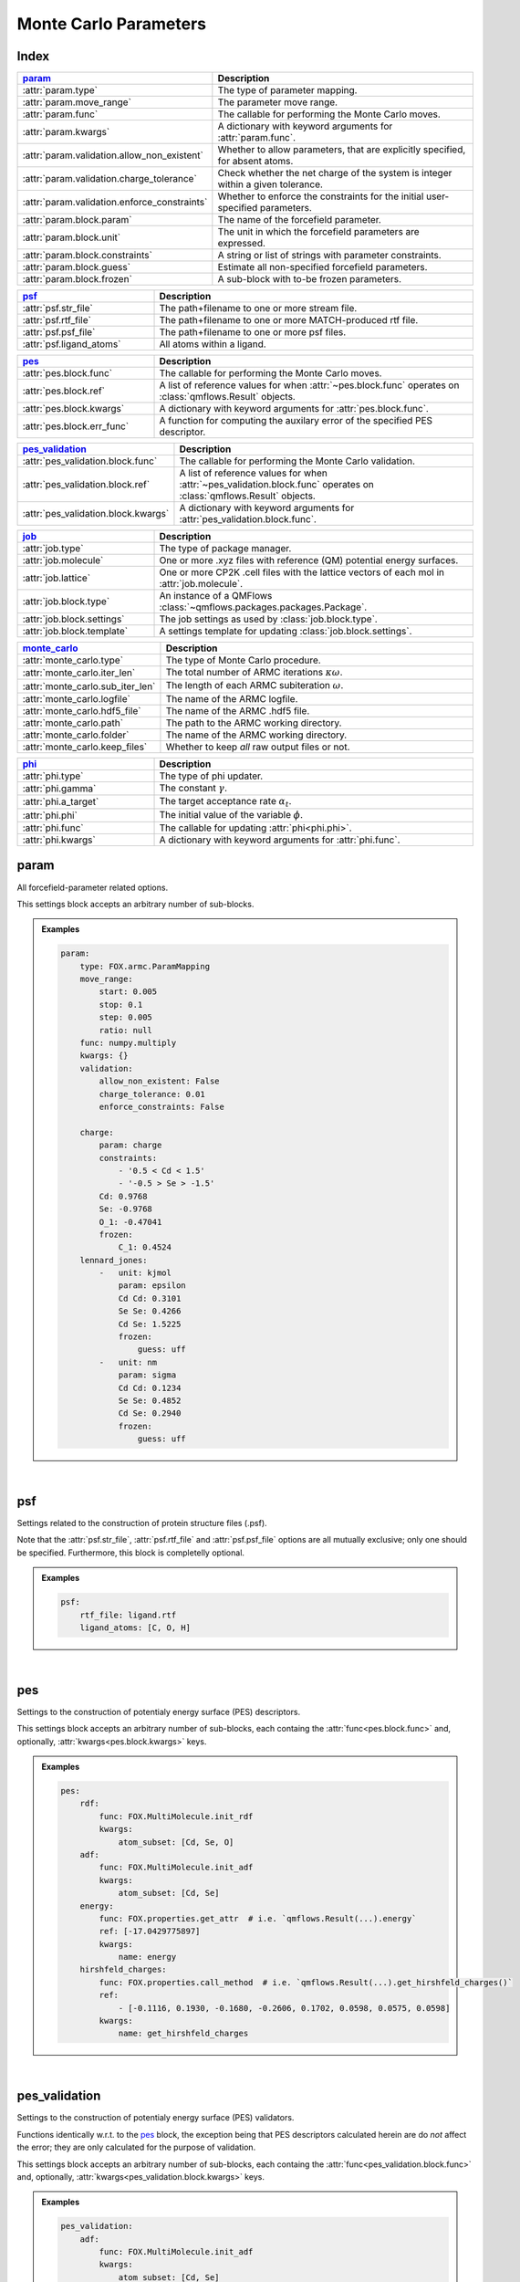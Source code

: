 .. _monte_carlo_parameters:

Monte Carlo Parameters
======================

Index
~~~~~
.. table::
    :width: 100%
    :widths: 30 70

    ============================================ ===================================================================================================================
    param_                                       Description
    ============================================ ===================================================================================================================
    :attr:`param.type`                           The type of parameter mapping.
    :attr:`param.move_range`                     The parameter move range.
    :attr:`param.func`                           The callable for performing the Monte Carlo moves.
    :attr:`param.kwargs`                         A dictionary with keyword arguments for :attr:`param.func`.
    :attr:`param.validation.allow_non_existent`  Whether to allow parameters, that are explicitly specified, for absent atoms.
    :attr:`param.validation.charge_tolerance`    Check whether the net charge of the system is integer within a given tolerance.
    :attr:`param.validation.enforce_constraints` Whether to enforce the constraints for the initial user-specified parameters.
    :attr:`param.block.param`                    The name of the forcefield parameter.
    :attr:`param.block.unit`                     The unit in which the forcefield parameters are expressed.
    :attr:`param.block.constraints`              A string or list of strings with parameter constraints.
    :attr:`param.block.guess`                    Estimate all non-specified forcefield parameters.
    :attr:`param.block.frozen`                   A sub-block with to-be frozen parameters.
    ============================================ ===================================================================================================================

.. table::
    :width: 100%
    :widths: 30 70

    =========================================== ===================================================================================================================
    psf_                                        Description
    =========================================== ===================================================================================================================
    :attr:`psf.str_file`                        The path+filename to one or more stream file.
    :attr:`psf.rtf_file`                        The path+filename to one or more MATCH-produced rtf file.
    :attr:`psf.psf_file`                        The path+filename to one or more psf files.
    :attr:`psf.ligand_atoms`                    All atoms within a ligand.
    =========================================== ===================================================================================================================

.. table::
    :width: 100%
    :widths: 30 70

    =========================================== ===================================================================================================================
    pes_                                        Description
    =========================================== ===================================================================================================================
    :attr:`pes.block.func`                      The callable for performing the Monte Carlo moves.
    :attr:`pes.block.ref`                       A list of reference values for when :attr:`~pes.block.func` operates on :class:`qmflows.Result` objects.
    :attr:`pes.block.kwargs`                    A dictionary with keyword arguments for :attr:`pes.block.func`.
    :attr:`pes.block.err_func`                  A function for computing the auxilary error of the specified PES descriptor.
    =========================================== ===================================================================================================================

.. table::
    :width: 100%
    :widths: 30 70

    =========================================== ===================================================================================================================
    pes_validation_                             Description
    =========================================== ===================================================================================================================
    :attr:`pes_validation.block.func`           The callable for performing the Monte Carlo validation.
    :attr:`pes_validation.block.ref`            A list of reference values for when :attr:`~pes_validation.block.func` operates on :class:`qmflows.Result` objects.
    :attr:`pes_validation.block.kwargs`         A dictionary with keyword arguments for :attr:`pes_validation.block.func`.
    =========================================== ===================================================================================================================

.. table::
    :width: 100%
    :widths: 30 70

    =========================================== ===================================================================================================================
    job_                                        Description
    =========================================== ===================================================================================================================
    :attr:`job.type`                            The type of package manager.
    :attr:`job.molecule`                        One or more .xyz files with reference (QM) potential energy surfaces.
    :attr:`job.lattice`                         One or more CP2K .cell files with the lattice vectors of each mol in :attr:`job.molecule`.
    :attr:`job.block.type`                      An instance of a QMFlows :class:`~qmflows.packages.packages.Package`.
    :attr:`job.block.settings`                  The job settings as used by :class:`job.block.type`.
    :attr:`job.block.template`                  A settings template for updating :class:`job.block.settings`.
    =========================================== ===================================================================================================================

.. table::
    :width: 100%
    :widths: 30 70

    =========================================== ===================================================================================================================
    monte_carlo_                                Description
    =========================================== ===================================================================================================================
    :attr:`monte_carlo.type`                    The type of Monte Carlo procedure.
    :attr:`monte_carlo.iter_len`                The total number of ARMC iterations :math:`\kappa \omega`.
    :attr:`monte_carlo.sub_iter_len`            The length of each ARMC subiteration :math:`\omega`.
    :attr:`monte_carlo.logfile`                 The name of the ARMC logfile.
    :attr:`monte_carlo.hdf5_file`               The name of the ARMC .hdf5 file.
    :attr:`monte_carlo.path`                    The path to the ARMC working directory.
    :attr:`monte_carlo.folder`                  The name of the ARMC working directory.
    :attr:`monte_carlo.keep_files`              Whether to keep *all* raw output files or not.
    =========================================== ===================================================================================================================

.. table::
    :width: 100%
    :widths: 30 70

    =========================================== ===================================================================================================================
    phi_                                        Description
    =========================================== ===================================================================================================================
    :attr:`phi.type`                            The type of phi updater.
    :attr:`phi.gamma`                           The constant :math:`\gamma`.
    :attr:`phi.a_target`                        The target acceptance rate :math:`\alpha_{t}`.
    :attr:`phi.phi`                             The initial value of the variable :math:`\phi`.
    :attr:`phi.func`                            The callable for updating :attr:`phi<phi.phi>`.
    :attr:`phi.kwargs`                          A dictionary with keyword arguments for :attr:`phi.func`.
    =========================================== ===================================================================================================================


.. _monte_carlo_parameters.param:

param
~~~~~
All forcefield-parameter related options.

This settings block accepts an arbitrary number of sub-blocks.

.. admonition:: Examples

    .. code:: yaml

        param:
            type: FOX.armc.ParamMapping
            move_range:
                start: 0.005
                stop: 0.1
                step: 0.005
                ratio: null
            func: numpy.multiply
            kwargs: {}
            validation:
                allow_non_existent: False
                charge_tolerance: 0.01
                enforce_constraints: False

            charge:
                param: charge
                constraints:
                    - '0.5 < Cd < 1.5'
                    - '-0.5 > Se > -1.5'
                Cd: 0.9768
                Se: -0.9768
                O_1: -0.47041
                frozen:
                    C_1: 0.4524
            lennard_jones:
                -   unit: kjmol
                    param: epsilon
                    Cd Cd: 0.3101
                    Se Se: 0.4266
                    Cd Se: 1.5225
                    frozen:
                        guess: uff
                -   unit: nm
                    param: sigma
                    Cd Cd: 0.1234
                    Se Se: 0.4852
                    Cd Se: 0.2940
                    frozen:
                        guess: uff

|

    .. attribute:: param.type

        :Parameter:     * **Type** - :class:`str` or :class:`FOX.armc.ParamMappingABC` subclass
                        * **Default Value** - ``"FOX.armc.ParamMapping"``

        The type of parameter mapping.

        Used for storing and moving user-specified forcefield values.

        .. admonition:: See Also

            :class:`FOX.armc.ParamMapping`
                A **ParamMappingABC** subclass.


    .. attribute:: param.move_range

        :Parameter:     * **Type** - array-like or :class:`dict`
                        * **Default Value** - ``{"start": 0.005, "stop": 0.1, "step": 0.005, "ratio": None}``

        The parameter move range.

        This value accepts one of the following two types of inputs:

        1. A list of allowed moves (*e.g.* :code:`[0.9, 0.95, 1.05, 1.0]`).
        2. A dictionary with the ``"start"``, ``"stop"`` and ``"step"`` keys.
            For example, the list in 1. can be reproduced with
            ``{"start": 0.05, "stop": 0.1, "step": 0.05, "ratio": None}``.

        When running the ARMC parallel procedure (:attr:`monte_carlo.type = FOX.armc.ARMCPT<monte_carlo.type>`)
        option 1. should be supplied as a nested list (*e.g.* :code:`[[0.9, 0.95, 1.05, 1.0], [0.8, 0.9, 1.1, 1.2]]`)
        and option 2. requires the additional :code:`"ratio"` keyword (*e.g.* :code:`[1, 2]`).


    .. attribute:: param.func

        :Parameter:     * **Type** - :class:`str` or :class:`Callable[[np.ndarray, np.ndarray], np.ndarray] <collections.abc.Callable>`
                        * **Default Value** - ``"numpy.multiply"``

        The callable for performing the Monte Carlo moves.

        The passed callable should be able to take two NumPy arrays as a arguments and return
        a new one.

        .. admonition:: See Also

            :func:`numpy.multiply`
                Multiply arguments element-wise.


    .. attribute:: param.kwargs

        :Parameter:     * **Type** - :class:`dict[str, object] <dict>`
                        * **Default Value** - ``{}``

        A dictionary with keyword arguments for :attr:`param.func`.


    .. attribute:: param.validation.allow_non_existent

        :Parameter:     * **Type** - :class:`bool`
                        * **Default Value** - :data:`False`

        Whether to allow parameters, that are explicitly specified, for absent atoms.

        This check is performed once, before the start of the ARMC procedure.


    .. attribute:: param.validation.charge_tolerance

        :Parameter:     * **Type** - :class:`float`
                        * **Default Value** - ``0.01``

        Check whether the net charge of the system is integer within a given tolerance.

        This check is performed once, before the start of the ARMC procedure.
        Setting this parameter to ``inf`` disables the check.


    .. attribute:: param.validation.enforce_constraints

        :Parameter:     * **Type** - :class:`bool`
                        * **Default Value** - :data:`False`

        Whether to enforce the constraints for the initial user-specified parameters.

        This option checks if the initially supplied parameters are compatible with all
        the supplied constraints; an error will be raised if this is not the case.
        Note that the constraints will always be enforced once the actual ARMC procedure
        starts.


    .. attribute:: param.block.param

        :Parameter:     * **Type** - :class:`str`

        The name of the forcefield parameter.

        .. important::

            Note that this option has no default value;
            one *must* be provided by the user.


    .. attribute:: param.block.unit

        :Parameter:     * **Type** - :class:`str`

        The unit in which the forcefield parameters are expressed.

        See the `CP2K manual <https://manual.cp2k.org/trunk/units.html>`_ for a
        comprehensive list of all available units.


    .. attribute:: param.block.constraints

        :Parameter:     * **Type** - :class:`str` or :class:`list[str] <list>`

        A string or list of strings with parameter constraints.
        Accepted types of constraints are minima/maxima (*e.g.* ``2 > Cd > 0``)
        and fixed parameter ratios (*e.g.* ``Cd == -1 * Se``).
        The special ``$LIGAND`` alias can be used for representing all
        atoms within a single ligand. For example, ``$LIGAND`` is equivalent to
        ``2 * O + C + H`` in the case of formate.


    .. attribute:: param.block.guess

        :Parameter:     * **Type** - :class:`dict[str, str] <dict>`

        Estimate all non-specified forcefield parameters.

        If specified, expects a dictionary with the ``"mode"`` key,
        *e.g.* :code:`{"mode": "uff"}` or :code:`{"mode": "rdf"}`.


    .. attribute:: param.block.frozen

        :Parameter:     * **Type** - :class:`dict`

        A sub-block with to-be frozen parameters.

        Parameters specified herein will be treated as constants rather than variables.
        Accepts forcefield parameters (*e.g.* :code:`"Cd Cd" = 1.0`) and,
        optionally, the :attr:`guess<param.block.guess>` key.


.. _monte_carlo_parameters.psf:

psf
~~~
Settings related to the construction of protein structure files (.psf).

Note that the :attr:`psf.str_file`, :attr:`psf.rtf_file` and
:attr:`psf.psf_file` options are all mutually exclusive;
only one should be specified.
Furthermore, this block is completelly optional.

.. admonition:: Examples

    .. code:: yaml

        psf:
            rtf_file: ligand.rtf
            ligand_atoms: [C, O, H]

|

    .. attribute:: psf.str_file

        :Parameter:     * **Type** - :class:`str` or :class:`list[str] <list>`
                        * **Default Value** - :data:`None`

        The path+filename to one or more stream files.

        Used for assigning atom types and charges to ligands.


    .. attribute:: psf.rtf_file

        :Parameter:     * **Type** - :class:`str` or :class:`list[str] <list>`
                        * **Default Value** - :data:`None`

        The path+filename to one or more MATCH-produced rtf files.

        Used for assigning atom types and charges to ligands.


    .. attribute:: psf.psf_file

        :Parameter:     * **Type** - :class:`str` or :class:`list[str] <list>`
                        * **Default Value** - :data:`None`

        The path+filename to one or more psf files.

        Used for assigning atom types and charges to ligands.


    .. attribute:: psf.ligand_atoms

        :Parameter:     * **Type** - :class:`str` or :class:`list[str] <list>`
                        * **Default Value** - :data:`None`

        A list with all atoms within the organic ligands.

        Used for defining residues.


.. _monte_carlo_parameters.pes:

pes
~~~
Settings to the construction of potentialy energy surface (PES) descriptors.

This settings block accepts an arbitrary number of sub-blocks,
each containg the :attr:`func<pes.block.func>` and, optionally,
:attr:`kwargs<pes.block.kwargs>` keys.

.. admonition:: Examples

    .. code:: yaml

        pes:
            rdf:
                func: FOX.MultiMolecule.init_rdf
                kwargs:
                    atom_subset: [Cd, Se, O]
            adf:
                func: FOX.MultiMolecule.init_adf
                kwargs:
                    atom_subset: [Cd, Se]
            energy:
                func: FOX.properties.get_attr  # i.e. `qmflows.Result(...).energy`
                ref: [-17.0429775897]
                kwargs:
                    name: energy
            hirshfeld_charges:
                func: FOX.properties.call_method  # i.e. `qmflows.Result(...).get_hirshfeld_charges()`
                ref:
                    - [-0.1116, 0.1930, -0.1680, -0.2606, 0.1702, 0.0598, 0.0575, 0.0598]
                kwargs:
                    name: get_hirshfeld_charges

|

    .. attribute:: pes.block.func

        :Parameter:     * **Type** - :class:`str`, :class:`Callable[[FOX.MultiMolecule], ArrayLike] <collections.abc.Callable>` or :class:`Callable[[qmflows.Result], ArrayLike] <collections.abc.Callable>`

        A callable for constructing a PES descriptor.

        The callable should return an array-like object and, as sole positional argument,
        take either a :class:`FOX.MultiMolecule` or :class:`qmflows.Results` instance.
        In the latter case one *must* supply a list of reference PES-descriptor-values to
        :attr:`pes.block.ref`.

        .. important::

            Note that this option has no default value;
            one *must* be provided by the user.

        .. admonition:: See Also

            :meth:`FOX.MultiMolecule.init_rdf`
                Initialize the calculation of radial distribution functions (RDFs).

            :meth:`FOX.MultiMolecule.init_adf`
                Initialize the calculation of angular distribution functions (ADFs).


    .. attribute:: pes.block.ref

        :Parameter:     * **Type** - :class:`list[ArrayLike] <list>` or :data:`None`
                        * **Default Value** - :data:`None`

        A list of reference values for when :attr:`~pes.block.func` operates on :class:`qmflows.Result` objects.

        If not :data:`None`, a list of :term:`numpy:array_like` objects must be supplied here,
        one equal in length to the number of supplied molecules (see :attr:`job.molecule`).


    .. attribute:: pes.block.kwargs

        :Parameter:     * **Type** - :class:`dict[str, object] <dict>`
                        * **Default Value** - ``{}``

        A dictionary with keyword arguments for :attr:`func<pes.block.func>`.


    .. attribute:: pes.block.err_func

        :Parameter:     * **Type** - :class:`str` or :class:`Callable[[ArrayLike, ArrayLike], float] <collections.abc.Callable>`
                        * **Default Value** - :func:`FOX.armc.default_error_func <FOX.armc.mse_normalized>`

        A function for computing the auxilary error of the specified PES descriptor.
        The callable should be able to take two array-like objects as arguments and return a scalar.

        .. admonition:: See Also

            :func:`FOX.armc.mse_normalized` & :func:`FOX.armc.mse_normalized_v2`
                Return a normalized mean square error (MSE) over the flattened input.

            :func:`FOX.armc.mse_normalized_weighted` & :func:`FOX.armc.mse_normalized_weighted_v2`
                Return a normalized mean square error (MSE) over the flattened subarrays of the input.

            :func:`FOX.armc.mse_normalized_max`
                Return a maximum normalized mean square error (MSE) over the flattened subarrays of the input.


.. _monte_carlo_parameters.pes_validation:

pes_validation
~~~~~~~~~~~~~~
Settings to the construction of potentialy energy surface (PES) validators.

Functions identically w.r.t. to the pes_ block, the exception being that PES descriptors
calculated herein are do *not* affect the error;
they are only calculated for the purpose of validation.

This settings block accepts an arbitrary number of sub-blocks,
each containg the :attr:`func<pes_validation.block.func>` and, optionally,
:attr:`kwargs<pes_validation.block.kwargs>` keys.

.. admonition:: Examples

    .. code:: yaml

        pes_validation:
            adf:
                func: FOX.MultiMolecule.init_adf
                kwargs:
                    atom_subset: [Cd, Se]
                    mol_subset: !!python/object/apply:builtins.slice  # i.e. slice(None, None, 10)
                    - null
                    - null
                    - 10

|

    .. attribute:: pes_validation.block.func

        :Parameter:     * **Type** - :class:`str` or :class:`Callable[[FOX.MultiMolecule], ArrayLike] <collections.abc.Callable>`

        A callable for constructing a PES validators.

        The callable should return an array-like object and, as sole positional argument,
        take either a :class:`FOX.MultiMolecule` or :class:`qmflows.Results` instance.
        In the latter case one *must* supply a list of reference PES-descriptor-values to
        :attr:`pes_validation.block.ref`.

        The structure of this block is identintical to its counterpart in :attr:`pes.block.func`.

        .. important::

            Note that this option has no default value;
            one *must* be provided by the user.

        .. admonition:: See Also

            :meth:`FOX.MultiMolecule.init_rdf`
                Initialize the calculation of radial distribution functions (RDFs).

            :meth:`FOX.MultiMolecule.init_adf`
                Initialize the calculation of angular distribution functions (ADFs).


    .. attribute:: pes_validation.block.ref

        :Parameter:     * **Type** - :class:`list[ArrayLike] <list>` or :data:`None`
                        * **Default Value** - :data:`None`

        A list of reference values for when :attr:`~pes_validation.block.func` operates on :class:`qmflows.Result` objects.

        If not :data:`None`, a list of :term:`numpy:array_like` objects must be supplied here,
        one equal in length to the number of supplied molecules (see :attr:`job.molecule`).


    .. attribute:: pes_validation.block.kwargs

        :Parameter:     * **Type** - :class:`dict[str, object] <dict>` or :class:`list[dict[str, object]] <list>`
                        * **Default Value** - ``{}``

        A dictionary with keyword arguments for :attr:`func<pes_validation.block.func>`.

        The structure of this block is identintical to its counterpart in :attr:`pes.block.kwargs`.

        Passing a list of dictionaries allows one the use different kwargs for
        different jobs in PES-averaged ARMC or ARMCPT:

        .. code-block:: yaml

            job:
                molecule:
                    - mol_CdSeO.xyz
                    - mol_CdSeN.xyz

            pes_validation:
                rdf:
                    func: FOX.MultiMolecule.init_rdf
                    kwargs:
                        - atom_subset: [Cd, Se, O]
                        - atom_subset: [Cd, Se, N]


.. _monte_carlo_parameters.job:

job
~~~
Settings related to the running of the various molecular mechanics jobs.

In addition to having two constant keys (:attr:`~job.type` and :attr:`~job.molecule`)
this block accepts an arbitrary number of sub-blocks representing quantum and/or classical
mechanical jobs.
In the example above there are two of such sub-blocks: ``geometry_opt`` and ``md``.
The first step consists of a geometry optimization while the second one runs the
actual molecular dynamics calculation.
Note that these jobs are executed in the order as provided by the user-input.

.. admonition:: Examples

    .. code:: yaml

        job:
            type: FOX.armc.PackageManager
            molecule: .../mol.xyz

            geometry_opt:
                type: qmflows.cp2k_mm
                settings:
                    prm: .../ligand.prm
                    cell_parameters: [50, 50, 50]
                template: qmflows.templates.geometry.specific.cp2k_mm
            md:
                type: qmflows.cp2k_mm
                settings:
                    prm: .../ligand.prm
                    cell_parameters: [50, 50, 50]
                template: qmflows.templates.md.specific.cp2k_mm

|

    .. attribute:: job.type

        :Parameter:     * **Type** - :class:`str` or :class:`FOX.armc.PackageManagerABC` subclass
                        * **Default Value** - ``"FOX.armc.PackageManager"``

        The type of Auto-FOX package manager.

        Used for managing and running the actual jobs.

        .. admonition:: See Also

            :class:`FOX.armc.PackageManager`
                A **PackageManagerABC** subclass.


    .. attribute:: job.molecule

        :Parameter:     * **Type** - :class:`str` or :class:`list[str] <list>`

        One or more .xyz files with reference (QM) potential energy surfaces.


        .. important::

            Note that this option has no default value;
            one *must* be provided by the user.


    .. attribute:: job.lattice

        :Parameter:     * **Type** - :class:`str` or :class:`list[str] <list>`

        One or more CP2K .cell files with the lattice vectors of each mol in :attr:`job.molecule`.

        This option should be specified is one is performing calculations on periodic systems.


    .. attribute:: job.block.type

        :Parameter:     * **Type** - :class:`str` or :class:`qmflows.packages.Package<qmflows.packages.packages.Package>` instance
                        * **Default Value** - ``"qmflows.cp2k_mm"``

        An instance of a QMFlows Package.

        .. admonition:: See Also

            :class:`qmflows.cp2k_mm<qmflows.package.cp2k_mm.cp2m_mm>`
                An instance of :class:`~qmflows.packages.cp2k_mm.CP2KMM`.


    .. attribute:: job.block.settings

        :Parameter:     * **Type** - :class:`dict` or :class:`list[dict] <list>`
                        * **Default Value** - ``{}``

        The job settings as used by :class:`type<job.block.type>`.

        In the case of PES-averaged ARMC one can supply a list of dictionaries,
        each one representing the settings for its counterpart in :attr:`job.molecule`.

        If a :attr:`template<job.block.template>` is specified then this block
        may or may not be redundant, depending on its completeness.


    .. attribute:: job.block.template

        :Parameter:     * **Type** - :class:`dict` or :class:`str`
                        * **Default Value** - ``{}``

        A Settings template for updating :class:`settings<job.block.settings>`.

        The template can be provided either as a dictionary or, alternativelly,
        an import path pointing to a pre-existing dictionary.
        For example, :code:`"qmflows.templates.md.specific.cp2k_mm"` is equivalent to
        :code:`import qmflows; template = qmflows.templates.md.specific.cp2k_mm`.

        .. admonition:: See Also

            :class:`qmflows.templates.md<qmflows.templates.templates.md>`
                Templates for molecular dynamics (MD) calculations.

            :class:`qmflows.templates.geometry<qmflows.templates.templates.geometry>`
                Templates for geometry optimization calculations.


.. _monte_carlo_parameters.monte_carlo:

monte_carlo
~~~~~~~~~~~
Settings related to the Monte Carlo procedure itself.

.. admonition:: Examples

    .. code:: yaml

        monte_carlo:
            type: FOX.armc.ARMC
            iter_len: 50000
            sub_iter_len: 10
            logfile: armc.log
            hdf5_file: armc.hdf5
            path: .
            folder: MM_MD_workdir
            keep_files: False

|

    .. attribute:: monte_carlo.type

        :Parameter:     * **Type** - :class:`str` or :class:`FOX.armc.MonteCarloABC` subclass
                        * **Default Value** - ``"FOX.armc.ARMC"``

        The type of Monte Carlo procedure.

        .. admonition:: See Also

            :class:`FOX.armc.ARMC`
                The Addaptive Rate Monte Carlo class.

            :class:`FOX.armc.ARMCPT`
                An :class:`~FOX.armc.ARMC` subclass implementing a parallel tempering procedure.


    .. attribute:: monte_carlo.iter_len

        :Parameter:     * **Type** - :class:`int`
                        * **Default Value** - ``50000``

        The total number of ARMC iterations :math:`\kappa \omega`.


    .. attribute:: monte_carlo.sub_iter_len

        :Parameter:     * **Type** - :class:`int`
                        * **Default Value** - ``100``

        The length of each ARMC subiteration :math:`\omega`.


    .. attribute:: monte_carlo.logfile

        :Parameter:     * **Type** - :class:`str`
                        * **Default Value** - ``"armc.log"``

        The name of the ARMC logfile.


    .. attribute:: monte_carlo.hdf5_file

        :Parameter:     * **Type** - :class:`str`
                        * **Default Value** - ``"armc.hdf5"``

        The name of the ARMC .hdf5 file.


    .. attribute:: monte_carlo.path

        :Parameter:     * **Type** - :class:`str`
                        * **Default Value** - ``"."``

        The path to the ARMC working directory.


    .. attribute:: monte_carlo.folder

        :Parameter:     * **Type** - :class:`str`
                        * **Default Value** - ``"MM_MD_workdir"``

        The name of the ARMC working directory.


    .. attribute:: monte_carlo.keep_files

        :Parameter:     * **Type** - :class:`bool`
                        * **Default Value** - ``"False"``

        Whether to keep *all* raw output files or not.


.. _monte_carlo_parameters.phi:

phi
~~~
Settings related to the ARMC :math:`\phi` parameter.

.. admonition:: Examples

    .. code:: yaml

        phi:
            type: FOX.armc.PhiUpdater
            gamma: 2.0
            a_target: 0.25
            phi: 1.0
            func: numpy.add
            kwargs: {}

|

    .. attribute:: phi.type

        :Parameter:     * **Type** - :class:`str` or :class:`FOX.armc.PhiUpdaterABC` subclass
                        * **Default Value** - ``"FOX.armc.PhiUpdater"``

        The type of phi updater.

        The phi updater is used for storing, keeping track of and updating :math:`\phi`.

        .. admonition:: See Also

            :class:`FOX.armc.PhiUpdater`
                A class for applying and updating :math:`\phi`.


    .. attribute:: phi.gamma

        :Parameter:     * **Type** - :class:`float` or :class:`list[float] <list>`
                        * **Default Value** - ``2.0``

        The constant :math:`\gamma`.

        See :eq:`4`.
        Note that a list must be supplied when running the ARMC parallel
        tempering procedure (:attr:`monte_carlo.type = FOX.armc.ARMCPT<monte_carlo.type>`)


    .. attribute:: phi.a_target

        :Parameter:     * **Type** - :class:`float` or :class:`list[float] <list>`
                        * **Default Value** - ``0.25``

        The target acceptance rate :math:`\alpha_{t}`.

        See :eq:`4`.
        Note that a list must be supplied when running the ARMC parallel
        tempering procedure (:attr:`monte_carlo.type = FOX.armc.ARMCPT<monte_carlo.type>`)


    .. attribute:: phi.phi

        :Parameter:     * **Type** - :class:`float` or :class:`list[float] <list>`
                        * **Default Value** - ``1.0``

        The initial value of the variable :attr:`phi<phi.phi>`.

        See :eq:`3` and :eq:`4`.
        Note that a list must be supplied when running the ARMC parallel
        tempering procedure (:attr:`monte_carlo.type = FOX.armc.ARMCPT<monte_carlo.type>`)


    .. attribute:: phi.func

        :Parameter:     * **Type** - :class:`str` or :class:`Callable[[float, float], float] <collections.abc.Callable>`
                        * **Default Value** - ``"numpy.add"``

        The callable for updating phi.

        The passed callable should be able to take two floats as arguments and
        return a new float.

        .. admonition:: See Also

            :func:`numpy.add`
                Add arguments element-wise.


    .. attribute:: phi.kwargs

        :Parameter:     * **Type** - :class:`dict`
                        * **Default Value** - ``{}``

        A dictionary with further keyword arguments for :attr:`phi.func`.
